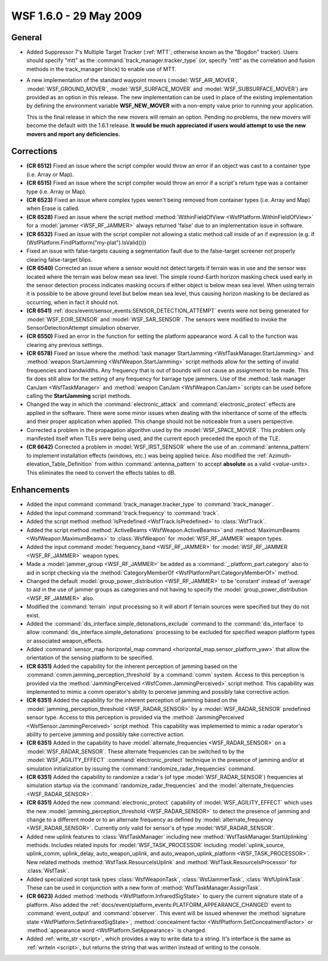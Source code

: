 .. ****************************************************************************
.. CUI
..
.. The Advanced Framework for Simulation, Integration, and Modeling (AFSIM)
..
.. The use, dissemination or disclosure of data in this file is subject to
.. limitation or restriction. See accompanying README and LICENSE for details.
.. ****************************************************************************

.. _wsf_1.6.0:

WSF 1.6.0 - 29 May 2009
-----------------------

General
=======

* Added Suppressor 7's Multiple Target Tracker (:ref:`MTT`; otherwise known as the "Bogdon"
  tracker).  Users should specify "mtt" as the :command:`track_manager.tracker_type` (or, specify "mtt" as the
  correlation and fusion methods in the track_manager block) to enable use of MTT.

* A new implementation of the standard waypoint movers (:model:`WSF_AIR_MOVER`, :model:`WSF_GROUND_MOVER`,
  :model:`WSF_SURFACE_MOVER` and :model:`WSF_SUBSURFACE_MOVER`) are provided as an option in this release. The new implementation
  can be used in place of the existing implementation by defining the environment variable **WSF_NEW_MOVER** with a
  non-empty value prior to running your application.

  This is the final release in which the new movers will remain an option. Pending no problems, the new movers will
  become the default with the 1.6.1 release. **It would be much appreciated if users would attempt to use the new movers
  and report any deficiencies.**

Corrections
===========

* **(CR 6512)** Fixed an issue where the script compiler would throw an error if an object was cast to a container
  type (i.e. Array or Map).

* **(CR 6515)** Fixed an issue where the script compiler would throw an error if a script's return type was a
  container type (i.e. Array or Map).

* **(CR 6523)** Fixed an issue where complex types weren't being removed from container types (i.e. Array and Map)
  when Erase is called.

* **(CR 6528)** Fixed an issue where the script method :method:`WithinFieldOfView <WsfPlatform.WithinFieldOfView>` for a
  :model:`jammer <WSF_RF_JAMMER>` always returned 'false' due to an implementation issue in software.

* **(CR 6532)** Fixed an issue with the script compiler not allowing a static method call inside of an if expression
  (e.g. if (WsfPlatform.FindPlatform("my-plat").IsValid()))

* Fixed an issue with false-targets causing a segmentation fault due to the false-target screener not properly
  clearing false-target blips.

* **(CR 6540)** Corrected an issue where a sensor would not detect targets if terrain was in use and the sensor was
  located where the terrain was below mean sea level. The simple round-Earth horizon masking check used early in the
  sensor detection process indicates masking occurs if either object is below mean sea level. When using terrain it is
  possible to be above ground level but below mean sea level, thus causing horizon masking to be declared as occurring,
  when in fact it should not.

* **(CR 6541)** :ref:`docs/event/sensor_events:SENSOR_DETECTION_ATTEMPT` events were not being generated for
  :model:`WSF_EOIR_SENSOR` and :model:`WSF_SAR_SENSOR`. The sensors were modified to invoke the SensorDetectionAttempt simulation
  observer.

* **(CR 6550)** Fixed an error in the function for setting the platform appearance word. A call to the function was
  clearing any previous settings.

* **(CR 6578)** Fixed an issue where the :method:`task manager StartJamming <WsfTaskManager.StartJamming>` and
  :method:`weapon StartJamming <WsfWeapon.StartJamming>` script methods allow for the setting of invalid frequencies and
  bandwidths. Any frequency that is out of bounds will not cause an assignment to be made. This fix does still allow for
  the setting of any frequency for barrage type jammers. Use of the :method:`task manager CanJam <WsfTaskManager>` and
  :method:`weapon CanJam <WsfWeapon.CanJam>` scripts can be used before calling the **StartJamming** script methods.

* Changed the way in which the :command:`electronic_attack` and :command:`electronic_protect`
  effects are applied in the software. There were some minor issues when dealing with the inheritance of some of the
  effects and their proper application when applied. This change should not be noticeable from a users perspective.

* Corrected a problem in the propagation algorithm used by the :model:`WSF_SPACE_MOVER`.  This problem only manifested
  itself when TLEs were being used, and the current epoch preceded the epoch of the TLE.

* **(CR 6642)** Corrected a problem in :model:`WSF_IRST_SENSOR` where the use of an :command:`antenna_pattern` to implement
  installation effects (windows, etc.) was being applied twice. Also modified the :ref:`Azimuth-elevation_Table_Definition` 
  from within :command:`antenna_pattern` to accept **absolute** as a valid
  *<value-units>*. This eliminates the need to convert the effects tables to dB.

Enhancements
============

* Added the input command :command:`track_manager.tracker_type` to :command:`track_manager`.

* Added the input command :command:`track.frequency` to :command:`track`.

* Added the script method :method:`IsPredefined <WsfTrack.IsPredefined>` to :class:`WsfTrack`.

* Added the script method :method:`ActiveBeams <WsfWeapon.ActiveBeams>` and :method:`MaximumBeams <WsfWeapon.MaximumBeams>` to
  :class:`WsfWeapon` for :model:`WSF_RF_JAMMER` weapon types.

* Added the input command :model:`frequency_band <WSF_RF_JAMMER>` for :model:`WSF_RF_JAMMER <WSF_RF_JAMMER>` weapon
  types.

* Made a :model:`jammer_group <WSF_RF_JAMMER>` be added as a  :command:`_.platform_part.category`
  also to aid in script checking via the :method:`CategoryMemberOf <WsfPlatformPart.CategoryMemberOf>` method.

* Changed the default :model:`group_power_distribution <WSF_RF_JAMMER>` to be 'constant' instead
  of 'average' to aid in the use of jammer groups as categories and not having to specify the
  :model:`group_power_distribution <WSF_RF_JAMMER>` also.

* Modified the :command:`terrain` input processing so it will abort if terrain sources were specified but they do not exist.

* Added the :command:`dis_interface.simple_detonations_exclude` command to the :command:`dis_interface` to allow
  :command:`dis_interface.simple_detonations` processing to be excluded for specified weapon platform types or associated
  weapon_effects.

* Added :command:`sensor_map horizontal_map command <horizontal_map.sensor_platform_yaw>` that allow  the
  orientation of the sensing platform to be specified.

* **(CR 6351)** Added the capability for the inherent perception of jamming based on the
  :command:`comm.jamming_perception_threshold` by a :command:`comm` system. Access to this perception is
  provided via the :method:`JammingPerceived <WsfComm.JammingPerceived>` script method. This capability was implemented to mimic
  a comm operator's ability to perceive jamming and possibly take corrective action.

* **(CR 6351)** Added the capability for the inherent perception of jamming based on the
  :model:`jamming_perception_threshold <WSF_RADAR_SENSOR>` by a :model:`WSF_RADAR_SENSOR` predefined
  sensor type. Access to this perception is provided via the :method:`JammingPerceived <WsfSensor.JammingPerceived>` script
  method. This capability was implemented to mimic a radar operator's ability to perceive jamming and possibly take
  corrective action.

* **(CR 6351)** Added in the capability to have :model:`alternate_frequencies <WSF_RADAR_SENSOR>` on
  a :model:`WSF_RADAR_SENSOR`. These alternate frequencies can be switched to by the :model:`WSF_AGILITY_EFFECT`
  :command:`electronic_protect` technique in the presence of jamming and/or at simulation initialization by
  issuing the :command:`randomize_radar_frequencies`  command.

* **(CR 6351)** Added the capability to randomize a radar's (of type :model:`WSF_RADAR_SENSOR`) frequencies at simulation
  startup via the :command:`randomize_radar_frequencies` and the
  :model:`alternate_frequencies <WSF_RADAR_SENSOR>`.

* **(CR 6351)** Added the new :command:`electronic_protect` capability of :model:`WSF_AGILITY_EFFECT` which
  uses the new :model:`jamming_perception_threshold <WSF_RADAR_SENSOR>` to detect the presence of
  jamming and change to a different mode or to an alternate frequency as defined by
  :model:`alternate_frequency <WSF_RADAR_SENSOR>`. Currently only valid for sensor's of type
  :model:`WSF_RADAR_SENSOR`.

* Added new uplink features to :class:`WsfTaskManager` including new :method:`WsfTaskManager.StartUplinking` methods. 
  Includes related inputs for :model:`WSF_TASK_PROCESSOR` including :model:`uplink_source,
  uplink_comm, uplink_delay, auto_weapon_uplink, and auto_weapon_uplink_platform <WSF_TASK_PROCESSOR>`.  New related methods
  :method:`WsfTask.ResourceIsUplink` and :method:`WsfTask.ResourceIsProcessor` for :class:`WsfTask`.

* Added specialized script task types :class:`WsfWeaponTask`, :class:`WsfJammerTask`, :class:`WsfUplinkTask`.  These can be used in
  conjunction with a new form of :method:`WsfTaskManager.AssignTask`.

* **(CR 6623)** Added :method:`methods <WsfPlatform.InfraredSigState>` to query the current signature state of a platform.
  Also added the :ref:`docs/event/platform_events:PLATFORM_APPEARANCE_CHANGED` event to :command:`event_output` and :command:`observer`. This event will be issued
  whenever the :method:`signature state <WsfPlatform.SetInfraredSigState>`, :method:`concealment
  factor <WsfPlatform.SetConcealmentFactor>` or :method:`appearance word <WsfPlatform.SetAppearance>` is changed.

* Added :ref:`write_str <script>`, which provides a way to write data to a string. It's interface is the same as
  :ref:`writeln <script>`, but returns the string that was written instead of writing to the console.
